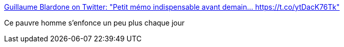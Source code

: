 :jbake-type: post
:jbake-status: published
:jbake-title: Guillaume Blardone on Twitter: "Petit mémo indispensable avant demain... https://t.co/ytDacK76Tk"
:jbake-tags: politique,france,_mois_mars,_année_2017
:jbake-date: 2017-03-04
:jbake-depth: ../
:jbake-uri: shaarli/1488637370000.adoc
:jbake-source: https://nicolas-delsaux.hd.free.fr/Shaarli?searchterm=https%3A%2F%2Ftwitter.com%2Fgblardone%2Fstatus%2F837990266661453824&searchtags=politique+france+_mois_mars+_ann%C3%A9e_2017
:jbake-style: shaarli

https://twitter.com/gblardone/status/837990266661453824[Guillaume Blardone on Twitter: "Petit mémo indispensable avant demain... https://t.co/ytDacK76Tk"]

Ce pauvre homme s'enfonce un peu plus chaque jour
